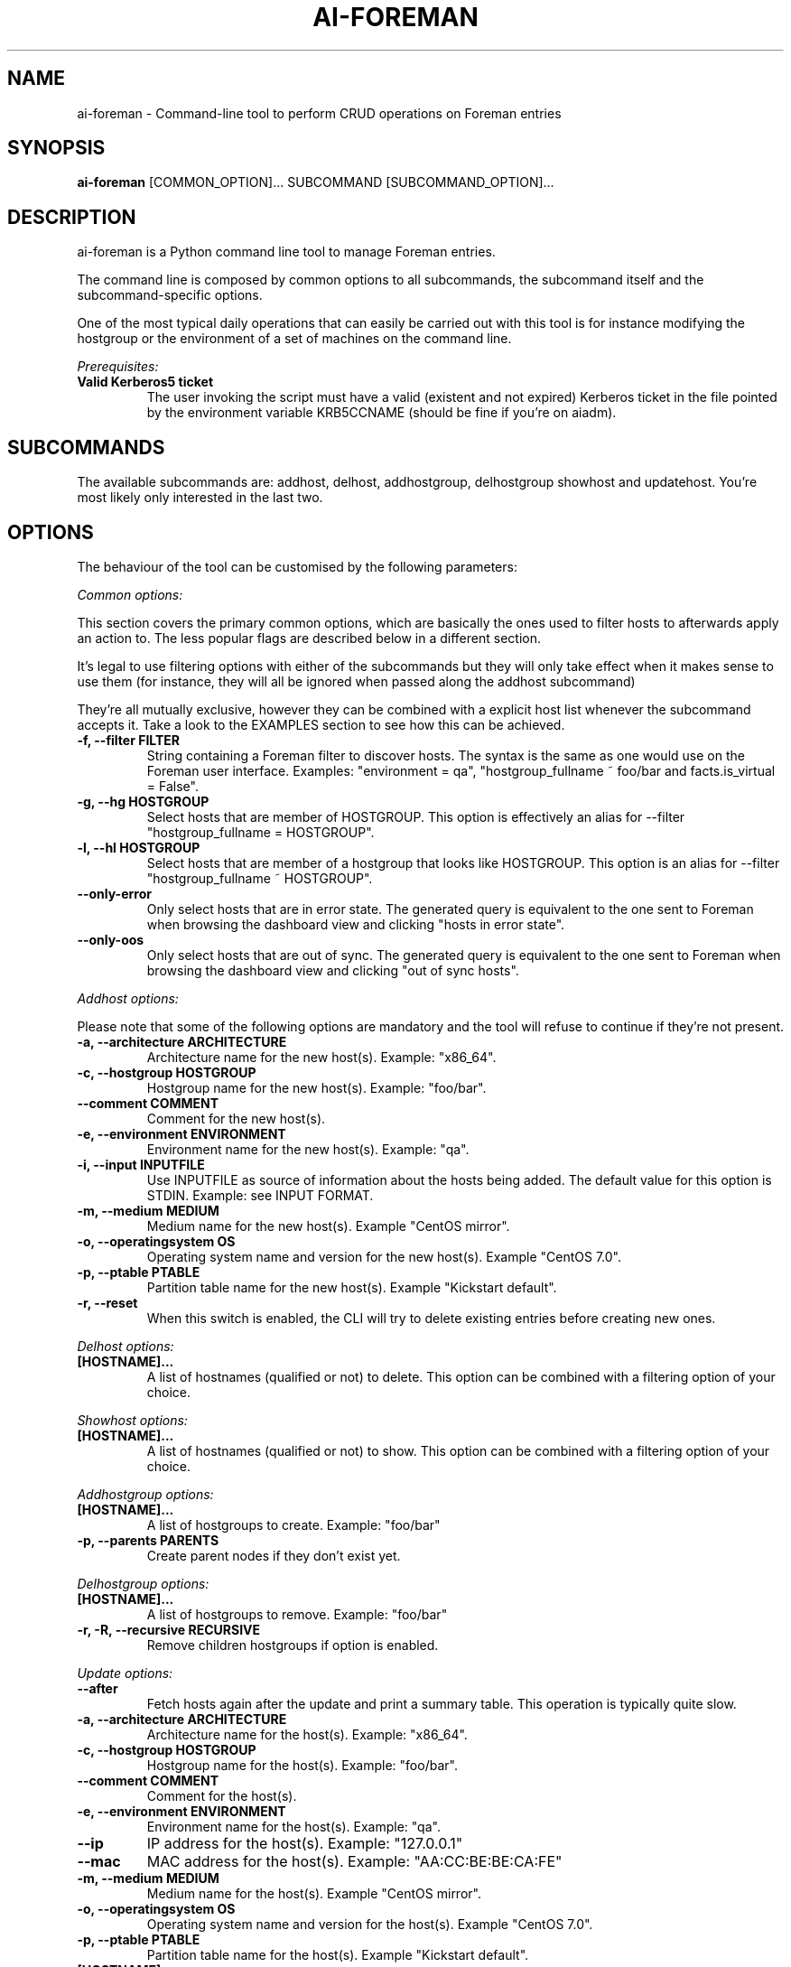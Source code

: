 .TH AI-FOREMAN "1" "March 2015" "ai-foreman" "User Commands"
.SH NAME
ai-foreman \- Command-line tool to perform CRUD operations on Foreman entries

.SH SYNOPSIS
.B "ai-foreman"
[COMMON_OPTION]...
SUBCOMMAND
[SUBCOMMAND_OPTION]...

.SH DESCRIPTION
ai-foreman is a Python command line tool to manage Foreman entries.
.LP
The command line is composed by common options to all subcommands,
the subcommand itself and the subcommand-specific options.
.LP
One of the most typical daily operations that can easily be carried out
with this tool is for instance modifying the hostgroup or the environment
of a set of machines on the command line.
.LP
.I Prerequisites:
.TP
.B Valid Kerberos5 ticket
The user invoking the script must have a valid (existent and not expired)
Kerberos ticket in the file pointed by the environment variable KRB5CCNAME
(should be fine if you're on aiadm).

.SH SUBCOMMANDS

The available subcommands are: addhost, delhost, addhostgroup, delhostgroup showhost and updatehost.
You're most likely only interested in the last two.

.SH OPTIONS
The behaviour of the tool can be customised by the following
parameters:

.LP
.I Common options:

This section covers the primary common options, which are basically the ones
used to filter hosts to afterwards apply an action to. The less popular flags are
described below in a different section.

It's legal to use filtering options with either of the subcommands but they
will only take effect when it makes sense to use them (for instance,
they will all be ignored when passed along the addhost subcommand)

They're all mutually exclusive, however they can be combined with a explicit
host list whenever the subcommand accepts it. Take a look to the EXAMPLES
section to see how this can be achieved.

.TP
.B -f, --filter FILTER
String containing a Foreman filter to discover hosts. The syntax is the same
as one would use on the Foreman user interface. Examples: "environment = qa",
"hostgroup_fullname ~ foo/bar and facts.is_virtual = False".

.TP
.B -g, --hg HOSTGROUP
Select hosts that are member of HOSTGROUP. This option is effectively an alias
for --filter "hostgroup_fullname = HOSTGROUP".

.TP
.B -l, --hl HOSTGROUP
Select hosts that are member of a hostgroup that looks like HOSTGROUP.
This option is an alias for --filter "hostgroup_fullname ~ HOSTGROUP".

.TP
.B --only-error
Only select hosts that are in error state. The generated query is equivalent
to the one sent to Foreman when browsing the dashboard view and clicking
"hosts in error state".

.TP
.B --only-oos
Only select hosts that are out of sync. The generated query is equivalent
to the one sent to Foreman when browsing the dashboard view and clicking
"out of sync hosts".


.\""""""""""
.\" ADDHOST
.\""""""""""

.LP
.I Addhost options:

Please note that some of the following options are mandatory and the tool will
refuse to continue if they're not present.

.TP
.B -a, --architecture ARCHITECTURE
Architecture name for the new host(s). Example: "x86_64".

.TP
.B -c, --hostgroup HOSTGROUP
Hostgroup name for the new host(s). Example: "foo/bar".

.TP
.B --comment COMMENT
Comment for the new host(s).

.TP
.B -e, --environment ENVIRONMENT
Environment name for the new host(s). Example: "qa".

.TP
.B -i, --input INPUTFILE
Use INPUTFILE as source of information about the hosts being added. The
default value for this option is STDIN. Example: see INPUT FORMAT.

.TP
.B -m, --medium MEDIUM
Medium name for the new host(s). Example "CentOS mirror".

.TP
.B -o, --operatingsystem OS
Operating system name and version for the new host(s). Example "CentOS 7.0".

.TP
.B -p, --ptable PTABLE
Partition table name for the new host(s). Example "Kickstart default".

.TP
.B -r, --reset
When this switch is enabled, the CLI will try to delete existing entries
before creating new ones.

.\""""""""""
.\" DELHOST
.\""""""""""

.LP
.I Delhost options:

.TP
.B [HOSTNAME]...
A list of hostnames (qualified or not) to delete. This option can be combined
with a filtering option of your choice.

.\""""""""""
.\" SHOWHOST
.\""""""""""

.LP
.I Showhost options:

.TP
.B [HOSTNAME]...
A list of hostnames (qualified or not) to show. This option can be combined
with a filtering option of your choice.

.\""""""""""
.\" ADDHOSTGROUP
.\""""""""""

.LP
.I Addhostgroup options:

.TP
.B [HOSTNAME]...
A list of hostgroups to create. Example: "foo/bar"

.TP
.B -p, --parents PARENTS
Create parent nodes if they don't exist yet.


.\""""""""""
.\" DELHOSTGROUP
.\""""""""""

.LP
.I Delhostgroup options:

.TP
.B [HOSTNAME]...
A list of hostgroups to remove. Example: "foo/bar"

.TP
.B -r, -R, --recursive RECURSIVE
Remove children hostgroups if option is enabled.


.\"""""""""""""
.\" UPDATEHOST
.\"""""""""""""

.LP
.I Update options:

.TP
.B --after
Fetch hosts again after the update and print a summary table. This operation
is typically quite slow.

.TP
.B -a, --architecture ARCHITECTURE
Architecture name for the host(s). Example: "x86_64".

.TP
.B -c, --hostgroup HOSTGROUP
Hostgroup name for the host(s). Example: "foo/bar".

.TP
.B --comment COMMENT
Comment for the host(s).

.TP
.B -e, --environment ENVIRONMENT
Environment name for the host(s). Example: "qa".

.TP
.B --ip
IP address for the host(s). Example: "127.0.0.1"

.TP
.B --mac
MAC address for the host(s). Example: "AA:CC:BE:BE:CA:FE"

.TP
.B -m, --medium MEDIUM
Medium name for the host(s). Example "CentOS mirror".

.TP
.B -o, --operatingsystem OS
Operating system name and version for the host(s). Example "CentOS 7.0".

.TP
.B -p, --ptable PTABLE
Partition table name for the host(s). Example "Kickstart default".

.TP
.B [HOSTNAME]...
A list of hostnames (qualified or not) to update. This option can be combined
with a filtering option of your choice.

.LP
.I Other common options:

.TP
.B -d, --dryrun
Don't do the requests that alter data.

.TP
.B --foreman-hostname
FQDN of the Foreman instance to use.

.TP
.B --foreman-port
Port of the Foreman instance to use -- must support Kerberos.

.TP
.B --foreman-timeout
Timeout (in seconds) for Foreman operations.

.TP
.B -h, --help
Display usage and exit.

.TP
.B --no-color
Switch colourised outputs off.

.TP
.B --no-header
Switch table headers off.

.TP
.B --longtable
When showing summary tables, add some extra columns with additional information
(Architecture, Model, Ptable, Comment, Last Report).  Please note that the Last
Report date for hosts with no reports is represented by the UNIX epoch to allow
sorting by this field.

.TP
.B -s, --sort FIELD
When showing summary tables, sort by column FIELD. Accepted fields are:
Name, Hostgroup, Environment, OS, Arch, Model, Ptable and Last Report.

.TP
.B -v, --verbose
Be chatty.

.TP
.B -z, --field FIELD
When showing summary tables, only print this column. This option can
be specified several times and it's not compatible with --longtable.

.SH INPUT FORMAT
When adding hosts, this tool consumes a text file in which there must
be one host described in each line. Each record must contain either 3
or 7 blank-separated fields as follows:

fqdn ip mac ipmi_fqdn ipmi_mac ipmi_user ipmi_passwd

The last four are optional, allowing registrations of machines without
an IPMI interface. The IP address of this interface will be resolved
using DNS. Dashes to separate bytes of MAC addresses will be automatically
translated into colons.

.SH EXAMPLES

.TP
.B Show extended information about host "foo.cern.ch"
ai-foreman --longtable showhost foo.cern.ch

.TP
.B Show information about hosts in hostgroup "foo/bar" sorted by environment
ai-foreman -g foo/bar --sort Environment showhost

.TP
.B Show information about virtual hosts in environment "qa"
ai-foreman -f "facts.is_virtual = True and environment = qa" showhost

.TP
.B Change the operating system of a couple of hosts:
ai-foreman updatehost -o "SLC 6.6" -m "SLC" baz.cern.ch sugar.cern.ch

.TP
.B Update the hostgroup of hosts which hostgroup looks like "pants/2" and "bar.cern.ch"
ai-foreman -l "pants/2" updatehost bar.cern.ch --hostgroup pants/1

.TP
.B Delete all CASTOR ATLAS hosts
ai-foreman -l castor/c2atlas delhost

.TP
.B Create hostgroup "bar" with parent as "playground/foo"(creating "foo" and "playground" in case they do not exist)
ai-foreman addhostgroup -p playground/foo/bar

.TP
.B Delete hostgroup "bar" with parent as "playground/foo"
ai-foreman delhostgroup playground/foo/bar

.SH FAQ

.B Why is the CLI returning "not found" for hosts that actually exist?
.LP
Unfortunately, the Foreman API retuns 404 when an object cannot be read
with the presented credentials, regardless of the existence of the object.

.B Some hosts don't appear in the summary table when using showhost, why?
.LP
When requesting data for a static list of hosts (not using filters),
the CLI groups them and uses combined search queries instead of iterating
over all hosts one by one for efficiency reasons. Due to this, the CLI
won't print any error messages for hosts that don't exist or that you
cannot see with your credentials. This might sound odd but bear with us
that the speed increase pays off.

.B Where's the installhost subcommand?
.LP
Please type man ai-installhost.

.B When updating the operating system of a given host, why is Foreman
.B complaining about the medium?
.LP
Operating systems have media associated to them and a correct one
has to be set by passing -m/--medium too. See EXAMPLES.

.SH EXIT CODES
.TP
.B 0
All operations executed successfully.
.TP
.B 1
Some operations that modify data failed.
.TP
.B 2
Bad command line.
.TP
.B 4
Kerberos TGT not-existent or expired.

.SH REPORTING BUGS
If you experience any problem when using this tool, please open a support
call on SNOW (Functional Element "Configuration Management").

.SH AUTHORS
Nacho Barrientos <nacho.barrientos@cern.ch>

.SH SEE ALSO
ai-remote-power-control (1), ai-bs-vm (1)

